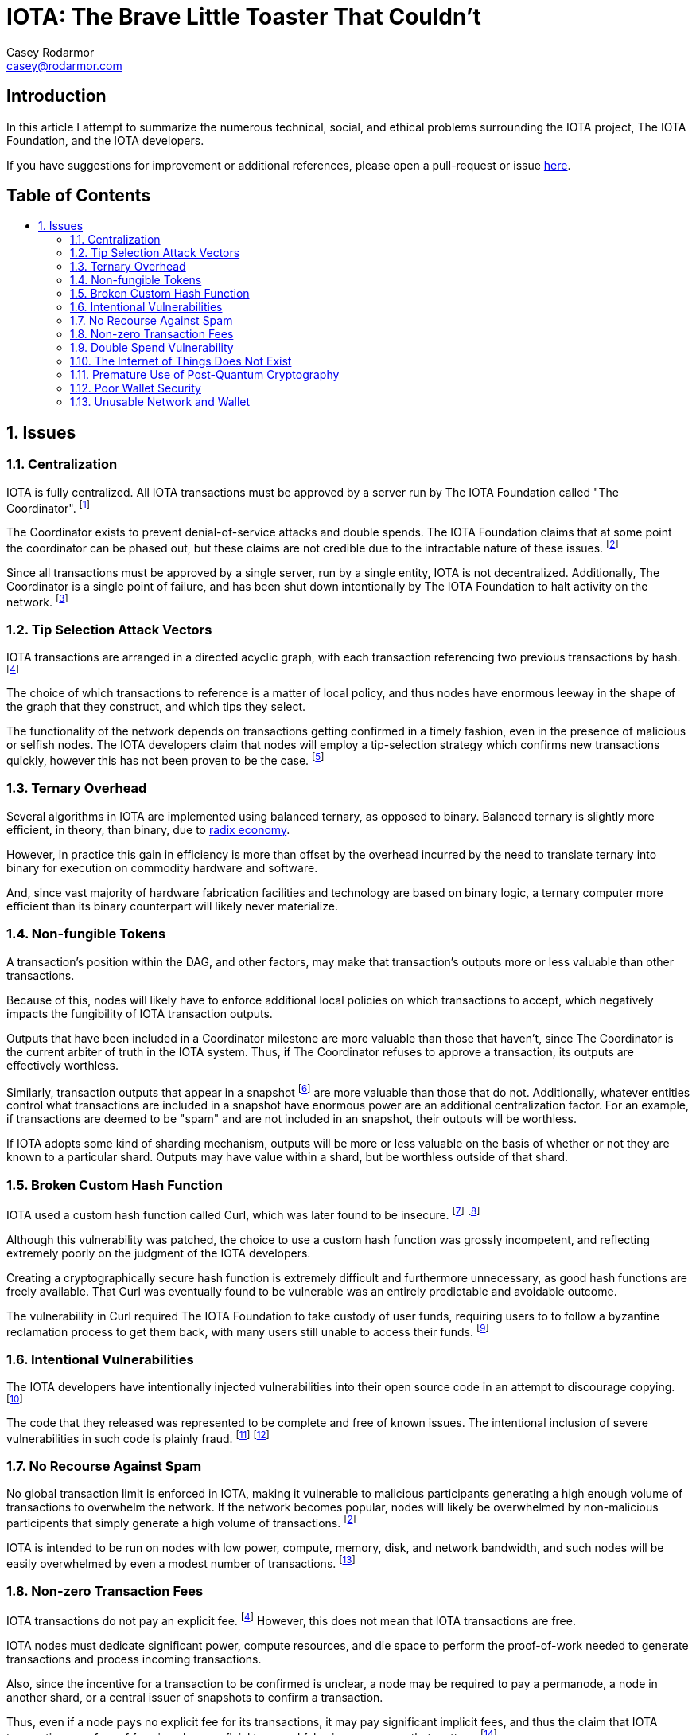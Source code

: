 = IOTA: The Brave Little Toaster That Couldn't
Casey Rodarmor <casey@rodarmor.com>
:docinfo: shared
:nofooter:
:toc: macro
:toc-title:
:sectnums:
:sectanchors:

[discrete]
== Introduction

In this article I attempt to summarize the numerous technical, social, and ethical problems surrounding the IOTA project, The IOTA Foundation, and the IOTA developers.

If you have suggestions for improvement or additional references, please open a pull-request or issue https://github.com/casey/iota[here].


[discrete]
== Table of Contents

toc::[]

== Issues

=== Centralization

IOTA is fully centralized. All IOTA transactions must be approved by a server run by The IOTA Foundation called "The Coordinator". footnoteref:[iota-is-centralized,
  https://medium.com/@ercwl/iota-is-centralized-6289246e7b4d[IOTA is centralized], https://twitter.com/ercwl[Eric Wall]
]

The Coordinator exists to prevent denial-of-service attacks and double spends. The IOTA Foundation claims that at some point the coordinator can be phased out, but these claims are not credible due to the intractable nature of these issues. footnoteref:[iota-doesnt-scale,
  https://medium.com/@kaykurokawa/iota-doesnt-scale-fff54f56e975[IOTA Doesn't Scale], https://twitter.com/kaykurokawa[Kay Kurokawa]
]

Since all transactions must be approved by a single server, run by a single entity, IOTA is not decentralized. Additionally, The Coordinator is a single point of failure, and has been shut down intentionally by The IOTA Foundation to halt activity on the network. footnoteref:[iota-shutdown,
  https://blog.iota.org/gui-v2-5-2-latest-release-with-iota-reclaim-tool-32d364d6241a[GUI v2.5.2: Latest Release with IOTA Reclaim Tool], https://twitter.com/DomSchiener[Dominik Schiener]
]


=== Tip Selection Attack Vectors

IOTA transactions are arranged in a directed acyclic graph, with each transaction referencing two previous transactions by hash. footnoteref:[iota-whitepaper,
  https://iota.org/IOTA_Whitepaper.pdf[IOTA Whitepaper], https://blog.iota.org/@serguei.popov[Serguei Papov]
]

The choice of which transactions to reference is a matter of local policy, and thus nodes have enormous leeway in the shape of the graph that they construct, and which tips they select.

The functionality of the network depends on transactions getting confirmed in a timely fashion, even in the presence of malicious or selfish nodes. The IOTA developers claim that nodes will employ a tip-selection strategy which confirms new transactions quickly, however this has not been proven to be the case. footnoteref:[iota-alarming,
  https://medium.com/@weka/why-i-find-iota-deeply-alarming-934f1908194b[Why I find Iota deeply alarming], https://www.linkedin.com/in/nicksdjohnson/[Nick Johnson]
]


=== Ternary Overhead

Several algorithms in IOTA are implemented using balanced ternary, as opposed to binary. Balanced ternary is slightly more efficient, in theory, than binary, due to https://en.wikipedia.org/wiki/Radix_economy[radix economy].

However, in practice this gain in efficiency is more than offset by the overhead incurred by the need to translate ternary into binary for execution on commodity hardware and software.

And, since vast majority of hardware fabrication facilities and technology are based on binary logic, a ternary computer more efficient than its binary counterpart will likely never materialize.


=== Non-fungible Tokens

A transaction's position within the DAG, and other factors, may make that transaction's outputs more or less valuable than other transactions.

Because of this, nodes will likely have to enforce additional local policies on which transactions to accept, which negatively impacts the fungibility of IOTA transaction outputs.

Outputs that have been included in a Coordinator milestone are more valuable than those that haven't, since The Coordinator is the current arbiter of truth in the IOTA system. Thus, if The Coordinator refuses to approve a transaction, its outputs are effectively worthless.

Similarly, transaction outputs that appear in a snapshot footnoteref:[iota-snapshot,
  https://medium.com/@ralf/prepare-for-the-january-28-2018-iota-snapshot-10f565b371ab[Prepare for the January 28, 2018 IOTA Snapshot (updated)], https://twitter.com/ralf[Ralf Rottmann]
] are more valuable than those that do not. Additionally, whatever entities control what transactions are included in a snapshot have enormous power are an additional centralization factor. For an example, if transactions are deemed to be "spam" and are not included in an snapshot, their outputs will be worthless.

If IOTA adopts some kind of sharding mechanism, outputs will be more or less valuable on the basis of whether or not they are known to a particular shard. Outputs may have value within a shard, but be worthless outside of that shard.


=== Broken Custom Hash Function

IOTA used a custom hash function called Curl, which was later found to be insecure. footnoteref:[curl-vulnerability-report,
  https://github.com/mit-dci/tangled-curl/blob/master/vuln-iota.md[IOTA Vulnerability Report: Cryptanalysis of the Curl Hash Function Enabling Practical Signature Forgery Attacks on the IOTA Cryptocurrency], https://www.linkedin.com/in/ethan-heilman-39896934/[Ethan Heilman], http://nehanarula.org/[Neha Narula], https://twitter.com/tdryja[Thaddeus Dryja], and https://madars.org/[Madars Virza]
] footnoteref:[breaking-curl,
  https://www.youtube.com/watch?v=7a96MHqND0g[Breaking IOTA's Curl Hash Function], http://cs-people.bu.edu/heilman/[Ethan Heilman]
]

Although this vulnerability was patched, the choice to use a custom hash function was grossly incompetent, and reflecting extremely poorly on the judgment of the IOTA developers.

Creating a cryptographically secure hash function is extremely difficult and furthermore unnecessary, as good hash functions are freely available. That Curl was eventually found to be vulnerable was an entirely predictable and avoidable outcome.

The vulnerability in Curl required The IOTA Foundation to take custody of user funds, requiring users to to follow a byzantine reclamation process to get them back, with many users still unable to access their funds. footnoteref:[reclaim-process,
  https://blog.iota.org/gui-wallet-phase-two-of-the-reclaim-process-f5913109cf46[GUI Wallet: Phase Two of the Reclaim process], https://twitter.com/DomSchiener[Dominik Schiener]
]


=== Intentional Vulnerabilities

The IOTA developers have intentionally injected vulnerabilities into their open source code in an attempt to discourage copying. footnoteref:[intentional-vulnerability,
  https://gist.github.com/Come-from-Beyond/a84ab8615aac13a4543c786f9e35b84a[CFB's letters to Neha Narula's team during their analysis of Curl-P hash function], link:++https://twitter.com/c___f___b++[Sergey Ivancheglo]
]

The code that they released was represented to be complete and free of known issues. The intentional inclusion of severe vulnerabilities in such code is plainly fraud. footnoteref:[open-source-fraud,
  https://twitter.com/peterktodd/status/907837055715172352[Tweet], https://petertodd.org/[Peter Todd]
] footnoteref:[iota-issues,
  https://www.reddit.com/r/CryptoCurrency/comments/72l7kp/why_i_find_iota_deeply_alarming_eth_core_dev/[Issue with IOTA, Reddit Comment], https://twitter.com/VitalikButerin[Vitalik Buterin]
]


=== No Recourse Against Spam

No global transaction limit is enforced in IOTA, making it vulnerable to malicious participants generating a high enough volume of transactions to overwhelm the network. If the network becomes popular, nodes will likely be overwhelmed by non-malicious participents that simply generate a high volume of transactions. footnoteref:[iota-doesnt-scale]

IOTA is intended to be run on nodes with low power, compute, memory, disk, and network bandwidth, and such nodes will be easily overwhelmed by even a modest number of transactions. footnoteref:[infinite-scalability,
  https://twitter.com/nicksdjohnson/status/964036549162790912[Tweet], https://www.linkedin.com/in/nicksdjohnson/[Nick Johnson]
]


=== Non-zero Transaction Fees

IOTA transactions do not pay an explicit fee. footnoteref:[iota-whitepaper] However, this does not mean that IOTA transactions are free.

IOTA nodes must dedicate significant power, compute resources, and die space to perform the proof-of-work needed to generate transactions and process incoming transactions.

Also, since the incentive for a transaction to be confirmed is unclear, a node may be required to pay a permanode, a node in another shard, or a central issuer of snapshots to confirm a transaction.

Thus, even if a node pays no explicit fee for its transactions, it may pay significant implicit fees, and thus the claim that IOTA transactions are free of fees is only superficial true, and false in every sense that matters. footnoteref:[iota-response,
  https://www.media.mit.edu/posts/iota-response/[Our response to "A Cryptocurrency Without a Blockchain Has Been Built to Outperform Bitcoin"], https://joi.ito.com/[Joi Ito]
]


=== Double Spend Vulnerability

Since there is no global view of the ledger, double spends are possible by constructing transactions that spend the same output to different nodes.

Additionally, since IOTA is planned to be deployed over mesh networks without universal connectivity, nodes will likely have different views of the transaction graph, making double spend attacks difficult to detect.


=== The Internet of Things Does Not Exist

IOTA is built for a global network of embedded devices communicating over mesh networks. This network does not currently exist and does not seem likely to exist. Currently manufactured IoT devices connect through the internet, and no compelling reason to believe that this may change exists.


=== Premature Use of Post-Quantum Cryptography

IOTA uses cryptography that cannot be broken by quantum computers. footnoteref:[iota-whitepaper] The use of such cryptography, specifically Winternitz signatures, leaves IOTA users vulnerable to loss of funds if they ever reuse an address. This attack that has already been seen in practice, with one user reportedly losing $30,000 USD worth of IOTA. footnoteref:[iota-stolen,
  https://www.reddit.com/r/CryptoCurrency/comments/7gwl38/hello_guys_i_have_lost_30k_in_iota_and_i_would/[User reports $30,000 worth of IOTA stolen due weakness of IOTA's post-quantum signature scheme to address reuse]
]

As quantum computers large enough to threaten existing cryptosystems do not exist and may not exist for many decades, this use of post quantum cryptography comes with no tangible benefit.


=== Poor Wallet Security

The IOTA wallet requires users to manually enter an 81 character seed, instead of securely generating one. This led users to use malicious online seed generators, leading to the theft of almost $4 million of user funds. footnoteref:[seed-generators,
  https://twitter.com/nic__carter/status/954950774534090752[Tweet], link:++https://cryptofundamental.com/@nic__carter++[Nic Carter]
]

=== Unusable Network and Wallet

Users have reported numerous issues with the IOTA network and wallet software. These include unusable software, a slow and unusable network, loss of funds, and an inability to move funds. footnoteref:[a-tangled-mess,
  http://codesuppository.blogspot.com/2017/12/iota-tangled-mess.html?m=1[IOTA: A Tangled Mess], https://github.com/jratcliff63367[John Ratcliff] 
] footnoteref:[iota-cannot-be-used-for-iot,
  https://shitcoin.com/iota-cannot-be-used-for-iot-loss-of-funds-may-occur-e45b1ed9dd6b[IOTA: Cannot be used for IoT. Loss of funds may occur], https://twitter.com/abrkn[Andreas Brekken]
] footnoteref:[iota-disappointment,
  https://github.com/iotaledger/wallet/issues/734[My IOTA disappointment and a warning to others], https://github.com/UnitTwopointZero[UnitTwopointZero]
] footnoteref:[iota-wallet-is-terrible,
  https://www.reddit.com/r/Iota/comments/6y19n2/iota_wallet_is_terribleunusable/[IOTA Wallet is terrible/unusable], https://www.reddit.com/user/winghaven[winghaven]
] footnoteref:[iota-scam,
  https://medium.com/supercryptocurrency/iota-cryptocurrency-is-a-scam-heres-10-reasons-why-ca111de0f19a[IOTA cryptocurrency is a scam, here’s 10 good reasons why], https://medium.com/@AndroidAdvance[Android Advance]
] footnoteref:[light-wallet-unusable,
  https://forum.iota.org/t/light-wallet-2-3-1-unusable-invalid-transaction-hash-after-every-transfer-attempt/2689[Light Wallet 2.3.1 unusable], https://forum.iota.org/u/portman/[Fabrizio Ranieri]
] footnoteref:[money-trapped,
  https://www.cryptocompare.com/coins/iot/post/p_554737[Iota light wallet is completely unusable], https://www.cryptocompare.com/profile/mindblown/[mindblown]
] footnoteref:[network-dead,
  https://twitter.com/jratcliff/status/939578638432985088[Tweet], https://github.com/jratcliff63367[John Ratcliff]
] footnoteref:[network-unusable,
  https://twitter.com/maxekaplan/status/939916284967444480[Tweet], https://twitter.com/maxekaplan[Max Kaplan]
]
